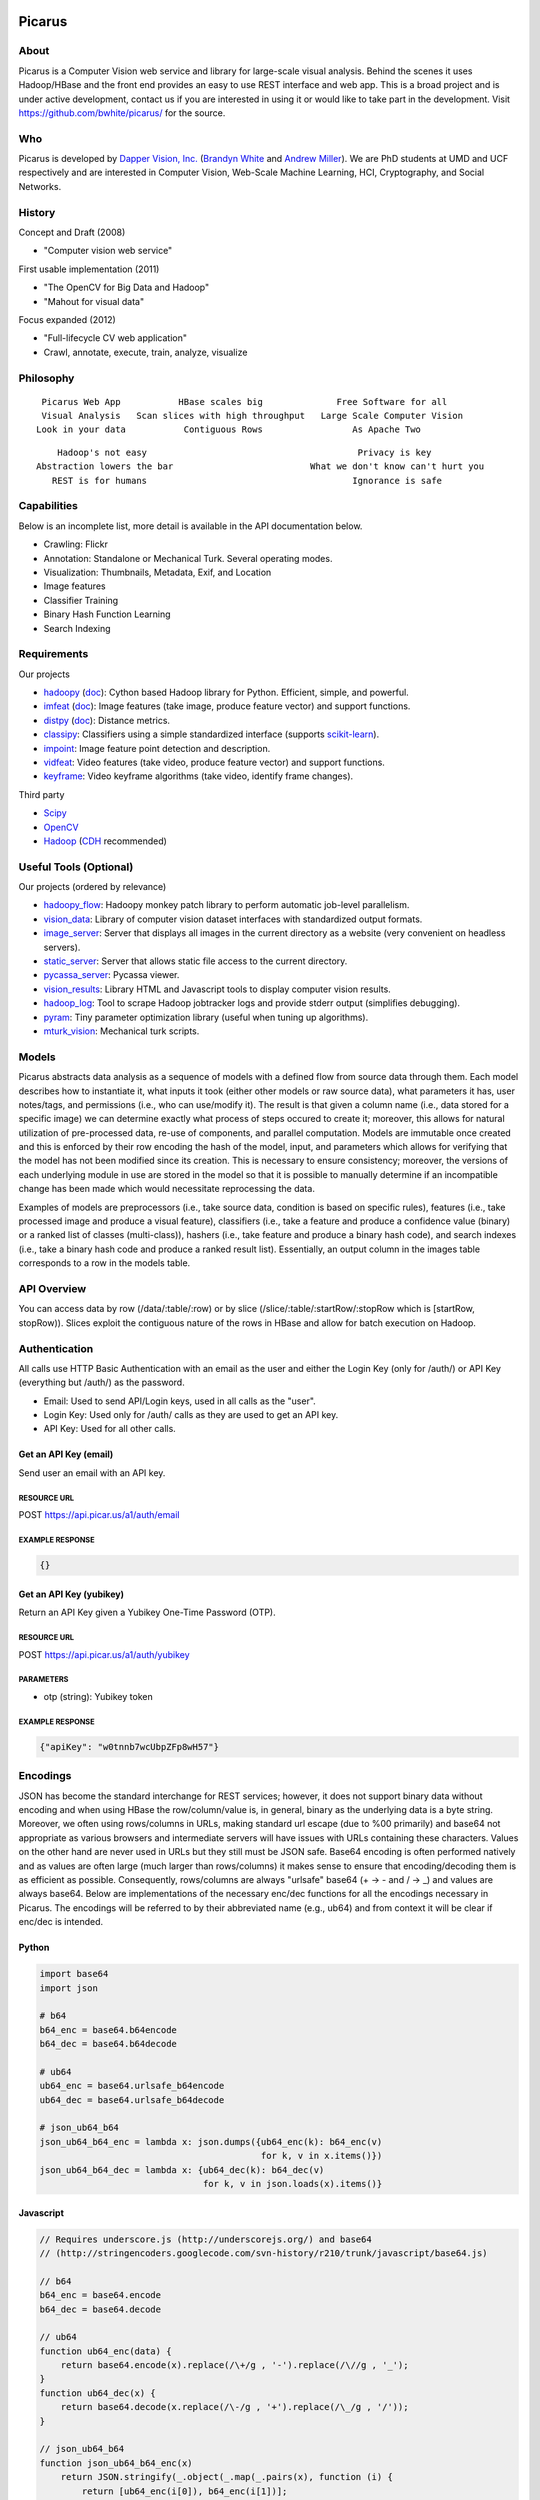 Picarus
========

About
--------

Picarus is a Computer Vision web service and library for large-scale visual analysis.  Behind the scenes it uses Hadoop/HBase and the front end provides an easy to use REST interface and web app.  This is a broad project and is under active development, contact us if you are interested in using it or would like to take part in the development.  Visit https://github.com/bwhite/picarus/ for the source.

Who
---
Picarus is developed by `Dapper Vision, Inc. <http://dappervision.com>`_ (`Brandyn White <http://brandynwhite.com>`_ and `Andrew Miller <http://blog.soc1024.com/pages/about-andrew-miller>`_).  We are PhD students at UMD and UCF respectively and are interested in Computer Vision, Web-Scale Machine Learning, HCI, Cryptography, and Social Networks.

History
----------

Concept and Draft (2008)

- "Computer vision web service"

First usable implementation (2011)

- "The OpenCV for Big Data and Hadoop"

- "Mahout for visual data"

Focus expanded (2012)

- "Full-lifecycle CV web application"

- Crawl, annotate, execute, train, analyze, visualize

Philosophy
----------
::

        Picarus Web App           HBase scales big              Free Software for all
        Visual Analysis   Scan slices with high throughput   Large Scale Computer Vision
       Look in your data           Contiguous Rows                 As Apache Two  


::

       Hadoop's not easy                                        Privacy is key
   Abstraction lowers the bar                          What we don't know can't hurt you
      REST is for humans                                       Ignorance is safe


Capabilities
------------
Below is an incomplete list, more detail is available in the API documentation below.

- Crawling: Flickr
- Annotation: Standalone or Mechanical Turk.  Several operating modes.
- Visualization: Thumbnails, Metadata, Exif, and Location
- Image features
- Classifier Training
- Binary Hash Function Learning
- Search Indexing

Requirements
------------
Our projects

- hadoopy_ (`doc <http://hadoopy.co>`_): Cython based Hadoop library for Python.  Efficient, simple, and powerful.
- imfeat_ (`doc <http://bwhite.github.com/imfeat/>`_): Image features (take image, produce feature vector) and support functions.
- distpy_ (`doc <http://bwhite.github.com/distpy/>`_): Distance metrics.
- classipy_: Classifiers using a simple standardized interface (supports scikit-learn_).
- impoint_: Image feature point detection and description.
- vidfeat_: Video features (take video, produce feature vector) and support functions.
- keyframe_: Video keyframe algorithms (take video, identify frame changes).

Third party

- Scipy_
- OpenCV_
- Hadoop_ (CDH_ recommended)

.. _Scipy: http://www.scipy.org
.. _OpenCV: http://opencv.willowgarage.com/wiki/
.. _CDH: http://www.cloudera.com/hadoop/
.. _Hadoop: http://hadoop.apache.org/
.. _hadoopy: https://github.com/bwhite/hadoopy
.. _imfeat: https://github.com/bwhite/imfeat
.. _classipy: https://github.com/bwhite/classipy
.. _distpy: https://github.com/bwhite/distpy
.. _impoint: https://github.com/bwhite/impoint
.. _vidfeat: https://github.com/bwhite/vidfeat
.. _keyframe: https://github.com/bwhite/keyframe
.. _scikit-learn: http://scikit-learn.org/stable/

Useful Tools (Optional)
---------------------------
Our projects (ordered by relevance)

- hadoopy_flow_: Hadoopy monkey patch library to perform automatic job-level parallelism.
- vision_data_: Library of computer vision dataset interfaces with standardized output formats.
- image_server_: Server that displays all images in the current directory as a website (very convenient on headless servers).
- static_server_: Server that allows static file access to the current directory.
- pycassa_server_: Pycassa viewer.
- vision_results_: Library HTML and Javascript tools to display computer vision results.
- hadoop_log_: Tool to scrape Hadoop jobtracker logs and provide stderr output (simplifies debugging).
- pyram_: Tiny parameter optimization library (useful when tuning up algorithms).
- mturk_vision_: Mechanical turk scripts.

.. _hadoopy_flow: https://github.com/bwhite/hadoopy_flow
.. _vision_data: https://github.com/bwhite/vision_data
.. _hadoop_log: https://github.com/bwhite/hadoop_log
.. _pyram: https://github.com/bwhite/pyram
.. _image_server: https://github.com/bwhite/image_server
.. _vision_results: https://github.com/bwhite/vision_results
.. _static_server: https://github.com/bwhite/static_server
.. _mturk_vision: https://github.com/bwhite/mturk_vision
.. _pycassa_server: https://github.com/bwhite/pycassa_server


Models
------------------
Picarus abstracts data analysis as a sequence of models with a defined flow from source data through them.  Each model describes how to instantiate it, what inputs it took (either other models or raw source data), what parameters it has, user notes/tags, and permissions (i.e., who can use/modify it).  The result is that given a column name (i.e., data stored for a specific image) we can determine exactly what process of steps occured to create it; moreover, this allows for natural utilization of pre-processed data, re-use of components, and parallel computation.  Models are immutable once created and this is enforced by their row encoding the hash of the model, input, and parameters which allows for verifying that the model has not been modified since its creation.  This is necessary to ensure consistency; moreover, the versions of each underlying module in use are stored in the model so that it is possible to manually determine if an incompatible change has been made which would necessitate reprocessing the data.

Examples of models are preprocessors (i.e., take source data, condition is based on specific rules), features (i.e., take processed image and produce a visual feature), classifiers (i.e., take a feature and produce a confidence value (binary) or a ranked list of classes (multi-class)), hashers (i.e., take feature and produce a binary hash code), and search indexes (i.e., take a binary hash code and produce a ranked result list).  Essentially, an output column in the images table corresponds to a row in the models table.

API Overview
--------------
You can access data by row (/data/:table/:row) or by slice (/slice/:table/:startRow/:stopRow which is [startRow, stopRow)).  Slices exploit the contiguous nature of the rows in HBase and allow for batch execution on Hadoop.

Authentication
--------------

All calls use HTTP Basic Authentication with an email as the user and either the Login Key (only for /auth/) or API Key (everything but /auth/) as the password.

* Email: Used to send API/Login keys, used in all calls as the "user".
* Login Key: Used only for /auth/ calls as they are used to get an API key.
* API Key: Used for all other calls.

Get an API Key (email)
^^^^^^^^^^^^^^^^^^^^^^^
Send user an email with an API key.

RESOURCE URL
""""""""""""
POST https://api.picar.us/a1/auth/email

EXAMPLE RESPONSE
""""""""""""""""
.. code:: javascript

    {}

Get an API Key (yubikey)
^^^^^^^^^^^^^^^^^^^^^^^
Return an API Key given a Yubikey One-Time Password (OTP).

RESOURCE URL
""""""""""""
POST https://api.picar.us/a1/auth/yubikey

PARAMETERS
"""""""""""
* otp (string): Yubikey token

EXAMPLE RESPONSE
""""""""""""""""
.. code:: javascript

    {"apiKey": "w0tnnb7wcUbpZFp8wH57"}

Encodings
---------
JSON has become the standard interchange for REST services; however, it does not support binary data without encoding and when using HBase the row/column/value is, in general, binary as the underlying data is a byte string.  Moreover, we often using rows/columns in URLs, making standard url escape (due to %00 primarily) and base64 not appropriate as various browsers and intermediate servers will have issues with URLs containing these characters.  Values on the other hand are never used in URLs but they still must be JSON safe.  Base64 encoding is often performed natively and as values are often large (much larger than rows/columns) it makes sense to ensure that encoding/decoding them is as efficient as possible.  Consequently, rows/columns are always "urlsafe" base64 (+ -> - and / -> _) and values are always base64.  Below are implementations of the necessary enc/dec functions for all the encodings necessary in Picarus.  The encodings will be referred to by their abbreviated name (e.g., ub64) and from context it will be clear if enc/dec is intended.


Python
^^^^^^
.. code-block:: python

    import base64
    import json

    # b64
    b64_enc = base64.b64encode
    b64_dec = base64.b64decode

    # ub64
    ub64_enc = base64.urlsafe_b64encode
    ub64_dec = base64.urlsafe_b64decode

    # json_ub64_b64
    json_ub64_b64_enc = lambda x: json.dumps({ub64_enc(k): b64_enc(v)
                                              for k, v in x.items()})
    json_ub64_b64_dec = lambda x: {ub64_dec(k): b64_dec(v)
                                   for k, v in json.loads(x).items()}


Javascript
^^^^^^^^^^
.. code-block:: javascript

    // Requires underscore.js (http://underscorejs.org/) and base64
    // (http://stringencoders.googlecode.com/svn-history/r210/trunk/javascript/base64.js)

    // b64
    b64_enc = base64.encode
    b64_dec = base64.decode

    // ub64
    function ub64_enc(data) {
        return base64.encode(x).replace(/\+/g , '-').replace(/\//g , '_');
    }
    function ub64_dec(x) {
        return base64.decode(x.replace(/\-/g , '+').replace(/\_/g , '/'));
    }

    // json_ub64_b64
    function json_ub64_b64_enc(x)
        return JSON.stringify(_.object(_.map(_.pairs(x), function (i) {
            return [ub64_enc(i[0]), b64_enc(i[1])];
        })));
    }
    function json_ub64_b64_dec(x)
        return _.object(_.map(_.pairs(JSON.parse(x)), function (i) {
            return [ub64_dec(i[0]), b64_dec(i[1])];
        }));
    }


Column Semantics
----------------
In several API calls a "column" parameter is available, each column is ub64 encoded and the parameter itself is often optional (i.e., if not specified, all columns are returned) and repeatable (i.e., many columns can be specified and only those can be returned).  For GET operations, a row will be returned if it contains a single of the specified columns or any columns at all if there are none specified.  As these columns are used in HBase, the column family may also be specified and has the same semantics as they do with the Thrift API (i.e., has the effect of returning all columns in the column family); however, this should be avoided if not necessary as it is a goal to allow for other databases to be used (e.g., Cassandra, Accumulo) and this capability will not hold universally.

HBase Filters
-------------
The GET /slice/:table/:startRow/:stopRow command takes in a filter argument that can be any valid HBase Thrift filter.  While documentation is available (http://hbase.apache.org/book/thrift.html) it is partially out of date (see https://issues.apache.org/jira/browse/HBASE-5946) so some caution must be taken.  Below are a few examples that work and using them as a guide the documentation can help elaborate on what else can be done.  This feature is new for HBase and has limitations, for example only ASCII characters may be used, while HBase rows/columns are represented as raw binary values.

.. code::

    # Only output rows where column meta:class is exactly equal to 'dinner', and if the meta:class column is missing, then include it
    SingleColumnValueFilter ('meta', 'class', =, 'binary:dinner')

    # Only output rows where column meta:class is exactly equal to 'dinner' and if the meta:class column is missing, then don't include it
    SingleColumnValueFilter ('meta', 'class', =, 'binary:dinner', true, true)

    # Only output rows where column meta:class starts with 'a'
    SingleColumnValueFilter ('meta', 'class', =, 'binaryprefix:a')


Table Permissions
-----------------

The table below contains the data commands for Picarus.  GET/PATCH/DELETE are idempotent (multiple applications have the same impact as one).  Params marked with a value of \* accepts column/value pairs, where the column name is ub64 encoded and the value is b64 encoded (see Encodings).  Each table defines which columns can be modified directly by a user.  Params marked with a value of \- do not accept parameters and ... means that additional parameters are available and specified below.  Params with "column" accept ub64 encoded column names and the parameter is optional and may be repeated for multiple columns.

+---------+----------------------------------+-----------+---------+---------+------------+--------------------------------+
| Verb    | Path                             | Table                                      | Params                         |
+         +                                  +-----------+---------+---------+------------+                                +
|         |                                  |  images   | models  | users   | parameters |                                |
+---------+----------------------------------+-----------+---------+---------+------------+--------------------------------+
| GET     | /data/:table                     | N         | Y       | N       | Y          | column (optional,repeated)     |
+---------+----------------------------------+-----------+---------+---------+------------+--------------------------------+
| GET     | /data/:table/:row                | Y         | Y       | Y       | N          | column (optional,repeated)     |
+---------+----------------------------------+-----------+---------+---------+------------+--------------------------------+
| POST    | /data/:table                     | Y         | Y       | N       | N          | \*                             |
+---------+----------------------------------+-----------+---------+---------+------------+--------------------------------+
| POST    | /data/:table/:row                | Y         | N       | N       | N          | action (required), ...         |
+---------+----------------------------------+-----------+---------+---------+------------+--------------------------------+
| PATCH   | /data/:table/:row                | Y         | Y       | N       | N          | \*                             |
+---------+----------------------------------+-----------+---------+---------+------------+--------------------------------+
| DELETE  | /data/:table/:row                | Y         | Y       | N       | N          | \-                             |
+---------+----------------------------------+-----------+---------+---------+------------+--------------------------------+
| DELETE  | /data/:table/:row/:column        | Y         | Y       | N       | N          | \-                             |
+---------+----------------------------------+-----------+---------+---------+------------+--------------------------------+
| GET     | /slice/:table/:startRow/:stopRow | Y         | TODO    | N       | N          | column (optional,repeated), ...|
+---------+----------------------------------+-----------+---------+---------+------------+--------------------------------+
| POST    | /slice/:table/:startRow/:stopRow | Y         | N       | N       | N          | action (required), ...         |
+---------+----------------------------------+-----------+---------+---------+------------+--------------------------------+
| PATCH   | /slice/:table/:startRow/:stopRow | Y         | N       | N       | N          | \*                             |
+---------+----------------------------------+-----------+---------+---------+------------+--------------------------------+
| DELETE  | /slice/:table/:startRow/:stopRow | TODO      | N       | N       | N          | \-                             |
+---------+----------------------------------+-----------+---------+---------+------------+--------------------------------+

POST /data/:table
------------------

Uploading an Image
^^^^^^^^^^^^^^^^^^
Upload an image without specifying a row.

RESOURCE URL
""""""""""""
POST https://api.picar.us/a1/data/images

PARAMETERS
"""""""""""
* \*ub64 column\* (ub64): Columns must include "data:image" and may include anything prefixed with "meta:".

EXAMPLE RESPONSE
""""""""""""""""
.. code:: javascript

    {"row": ub64 row}


Creating a Model
^^^^^^^^^^^^^^^^^^
Create a model that doesn't require training data.

RESOURCE URL
""""""""""""
POST https://api.picar.us/a1/data/models

PARAMETERS
"""""""""""
* path (string): Model path (valid values found by GET /data/parameters)
* model-\* (string): Model parameter
* module-* (string): Module parameter
* key-* (ub64): Input parameter key

EXAMPLE RESPONSE
""""""""""""""""
.. code:: javascript

    {"row": ub64 row}


POST /data/:table/:row
-----------------------

Perform an action on a row
^^^^^^^^^^^^^^^^^^^^^^^^^^
Each action specifies it's own return value and semantics.

PARAMETERS
"""""""""""
* action: Execute this on the row

+---------------+--------------------------------+---------------------------------------+
| action        | parameters                     | description                           |
+---------------+--------------------------------+---------------------------------------+
| i/classify    | imageColumn, model             | Classify an image using model         |
+---------------+--------------------------------+---------------------------------------+
| i/search      | imageColumn, model             | Query search index using image        |
+---------------+--------------------------------+---------------------------------------+


POST /data/:table/:startRow/:stopRow
-------------------------------------

Get a slice of rows
^^^^^^^^^^^^^^^^^^^^^^^^^^^^^

PARAMETERS
"""""""""""
* maxRows: Maximum number of rows (int, max value of 100)
* filter: Valid HBase thrift filter
* excludeStart: If 1 then skip the startRow, |maxRows| are still returned if we don't reach stopRow.
* cacheKey: A user provided key (opaque string) that if used on a repeated call with excludeStart=1 and the new startRow (last row of the result), the internal scanner may be reused.  This is a significant optimization when enumerating long slices.
* column: This is optional and repeated, represents columns that should be returned (if not specified then all columns are).


Perform an action on a slice
^^^^^^^^^^^^^^^^^^^^^^^^^^^^^
Each action specifies it's own return value and semantics.

PARAMETERS
"""""""""""
* action: Execute this on the row


+------------------------------+---------------------------------------------------------------------------------+---------------------------------------+
| action                       | parameters                                                                      | description                           |
+------------------------------+---------------------------------------------------------------------------------+---------------------------------------+
| io/thumbnail                 |                                                                                 |                                       |
+------------------------------+---------------------------------------------------------------------------------+---------------------------------------+
| io/exif                      |                                                                                 |                                       |
+------------------------------+---------------------------------------------------------------------------------+---------------------------------------+
| io/preprocess                | model                                                                           |                                       |
+------------------------------+---------------------------------------------------------------------------------+---------------------------------------+
| io/classify                  | model                                                                           |                                       |
+------------------------------+---------------------------------------------------------------------------------+---------------------------------------+
| io/feature                   | model                                                                           |                                       |
+------------------------------+---------------------------------------------------------------------------------+---------------------------------------+
| io/hash                      | model                                                                           |                                       |
+------------------------------+---------------------------------------------------------------------------------+---------------------------------------+
| i/dedupe/identical           | column                                                                          |                                       |
+------------------------------+---------------------------------------------------------------------------------+---------------------------------------+
| o/crawl/flickr               | className, query, apiKey, apiSecret, hasGeo, minUploadDate, maxUploadDate, page |                                       |
+------------------------------+---------------------------------------------------------------------------------+---------------------------------------+
| io/annotate/image/query      | imageColumn, query                                                              |                                       |
+------------------------------+---------------------------------------------------------------------------------+---------------------------------------+
| io/annotate/image/entity     | imageColumn, entityColum                                                        |                                       |
+------------------------------+---------------------------------------------------------------------------------+---------------------------------------+
| io/annotate/image/query_batch| imageColumn, query                                                              |                                       |
+------------------------------+---------------------------------------------------------------------------------+---------------------------------------+
| i/train/classifier/svmlinear | \*TODO\*                                                                        |                                       |
+------------------------------+---------------------------------------------------------------------------------+---------------------------------------+
| i/train/classifier/nbnnlocal | \*TODO\*                                                                        |                                       |
+------------------------------+---------------------------------------------------------------------------------+---------------------------------------+
| i/train/hasher/rrmedian      | \*TODO\*                                                                        |                                       |
+------------------------------+---------------------------------------------------------------------------------+---------------------------------------+
| i/train/index/linear         | \*TODO\*                                                                        |                                       |
+------------------------------+---------------------------------------------------------------------------------+---------------------------------------+


HBase
======

Images Table (images)
---------------------

Row
^^^
Each row corresponds to an "image" along with all associated features, metadata, etc.

Permissions
^^^^^^^^^^^
Users can read all columns and write to data:image and meta: (i.e., anything under meta:).

Column Families
^^^^^^^^^^^^^^^
+--------------+------------------------------------------------------------------------------------------------------+
| Column Family| Description                                                                                          |
+--------------+------------------------------------------------------------------------------------------------------+
| data         | Image data. data:image is where the "source" image goes.  Preprocessors place other copies in data:  |
+--------------+------------------------------------------------------------------------------------------------------+
| thum         | Where visualization-only thumbnails exist (these are not to be used for actual analysis)             |
+--------------+------------------------------------------------------------------------------------------------------+
| feat         | Image features (picarus.api.NDArray vector, fixed size)                                              |
+--------------+------------------------------------------------------------------------------------------------------+
| mfeat        | Image features (picarus.api.NDArray matrix, fixed columns, variable rows)                            |
+--------------+------------------------------------------------------------------------------------------------------+
| mask         | Image masks (picarus.api.NDArray matrix, height/width matching image, fixed depth)                   |
+--------------+------------------------------------------------------------------------------------------------------+
| pred         | Image predictions stored as a binary double.                                                         |
+--------------+------------------------------------------------------------------------------------------------------+
| srch         | Search results                                                                                       |
+--------------+------------------------------------------------------------------------------------------------------+
| attr         | Image attributes (basically metadata that is derived from the source data).                          |
+--------------+------------------------------------------------------------------------------------------------------+
| hash         | Hash codes stored as binary bytes.  Separated from feat so that it can be scanned fast.              |
+--------------+------------------------------------------------------------------------------------------------------+
| meta         | Image labels, tags, etc.                                                                             |
+--------------+------------------------------------------------------------------------------------------------------+
| misc         | Columns that don't fit into the other categories.                                                    |
+--------------+------------------------------------------------------------------------------------------------------+

Models Table
------------

Permissions
^^^^^^^^^^^
Users can read all columns and write to data:tags, data:notes, and user: (i.e., anything under user).

Row
^^^
Each row corresponds to a "model" which is something derived from data, primarily from the images table.  Parameters of the model should be included, along with the source columns used to produce it.

Column Families
^^^^^^^^^^^^^^^^

+--------------+------------------------------------------------------------------------------------------------------+
| Column Family| Description                                                                                          |
+--------------+------------------------------------------------------------------------------------------------------+
| user         | Stored user permissions ("r" or "rw") as user:name@domain.com                                        |
+--------------+------------------------------------------------------------------------------------------------------+
| data         | Used for everything not in user:                                                                     |
+--------------+------------------------------------------------------------------------------------------------------+
